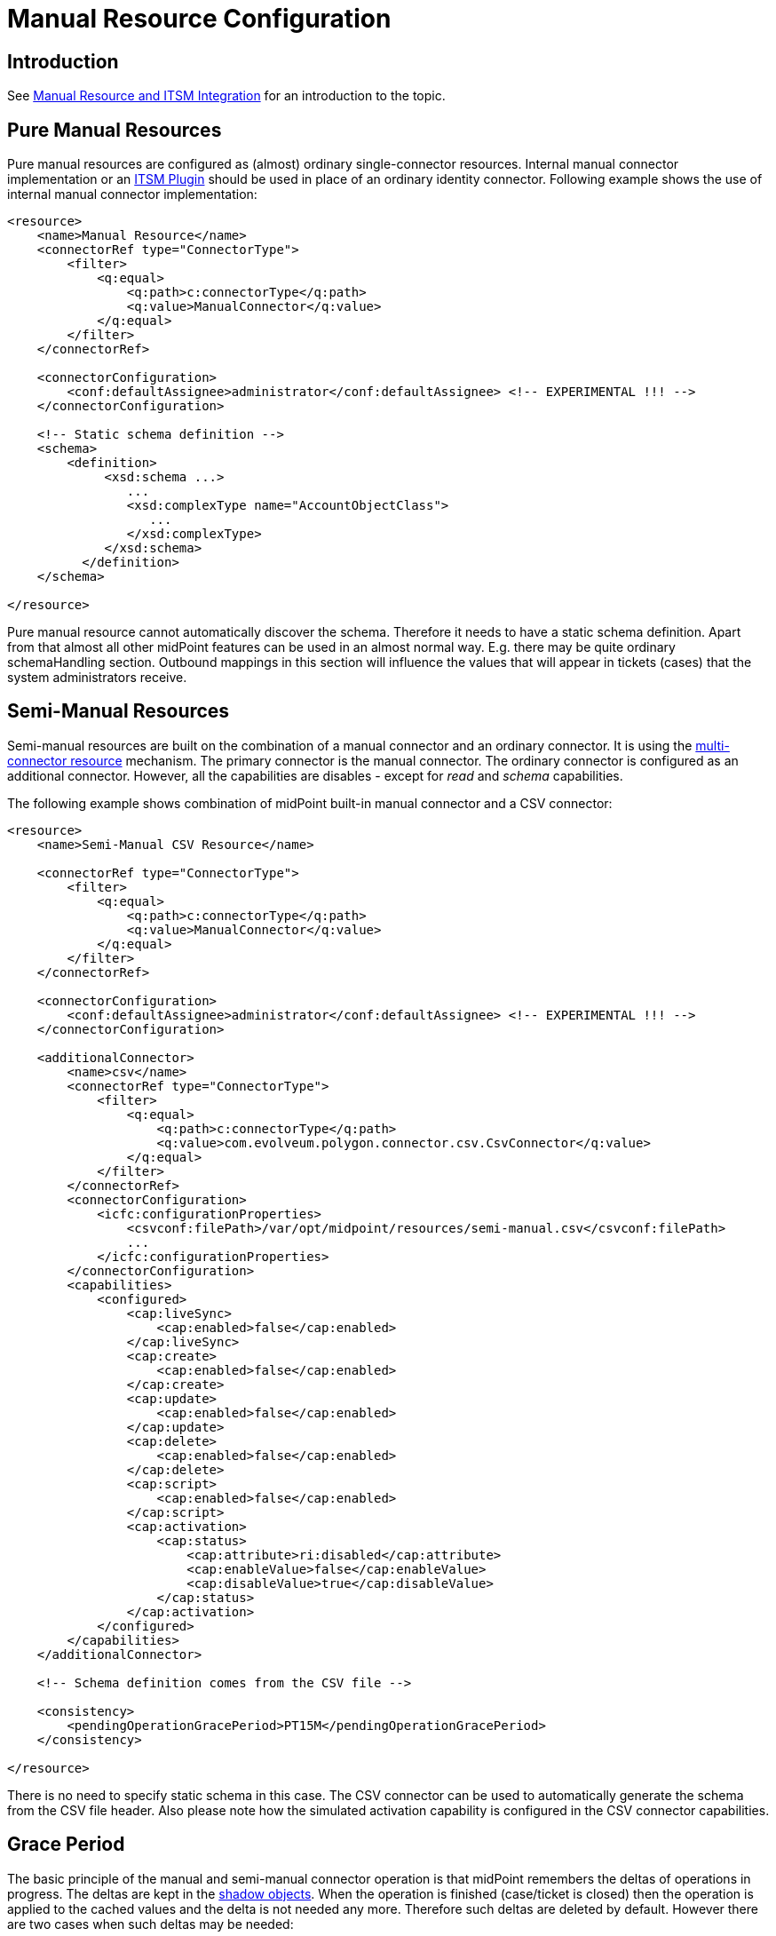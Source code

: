 = Manual Resource Configuration
:page-nav-title: Configuration
:page-wiki-name: Manual Resource Configuration
:page-wiki-id: 24085912
:page-wiki-metadata-create-user: semancik
:page-wiki-metadata-create-date: 2017-04-24T14:10:04.599+02:00
:page-wiki-metadata-modify-user: vera
:page-wiki-metadata-modify-date: 2018-01-29T16:12:43.987+01:00
:page-since: "3.6"
:page-upkeep-status: yellow
:page-toc: top


== Introduction

See xref:/midpoint/reference/latest/resources/manual/[Manual Resource and ITSM Integration] for an introduction to the topic.

== Pure Manual Resources

Pure manual resources are configured as (almost) ordinary single-connector resources.
Internal manual connector implementation or an xref:/midpoint/reference/latest/resources/manual/itsm-plugin/[ITSM Plugin] should be used in place of an ordinary identity connector.
Following example shows the use of internal manual connector implementation:

[source,xml]
----
<resource>
    <name>Manual Resource</name>
    <connectorRef type="ConnectorType">
        <filter>
            <q:equal>
                <q:path>c:connectorType</q:path>
                <q:value>ManualConnector</q:value>
            </q:equal>
        </filter>
    </connectorRef>

    <connectorConfiguration>
        <conf:defaultAssignee>administrator</conf:defaultAssignee> <!-- EXPERIMENTAL !!! -->
    </connectorConfiguration>

    <!-- Static schema definition -->
    <schema>
        <definition>
             <xsd:schema ...>
                ...
                <xsd:complexType name="AccountObjectClass">
                   ...
                </xsd:complexType>
             </xsd:schema>
          </definition>
    </schema>

</resource>
----

Pure manual resource cannot automatically discover the schema.
Therefore it needs to have a static schema definition.
Apart from that almost all other midPoint features can be used in an almost normal way.
E.g. there may be quite ordinary schemaHandling section.
Outbound mappings in this section will influence the values that will appear in tickets (cases) that the system administrators receive.

== Semi-Manual Resources

Semi-manual resources are built on the combination of a manual connector and an ordinary connector.
It is using the xref:/midpoint/reference/latest/resources/multi-connector-resource/[multi-connector resource] mechanism.
The primary connector is the manual connector.
The ordinary connector is configured as an additional connector.
However, all the capabilities are disables - except for _read_ and _schema_ capabilities.

The following example shows combination of midPoint built-in manual connector and a CSV connector:

[source,xml]
----
<resource>
    <name>Semi-Manual CSV Resource</name>

    <connectorRef type="ConnectorType">
        <filter>
            <q:equal>
                <q:path>c:connectorType</q:path>
                <q:value>ManualConnector</q:value>
            </q:equal>
        </filter>
    </connectorRef>

    <connectorConfiguration>
        <conf:defaultAssignee>administrator</conf:defaultAssignee> <!-- EXPERIMENTAL !!! -->
    </connectorConfiguration>

    <additionalConnector>
        <name>csv</name>
        <connectorRef type="ConnectorType">
            <filter>
                <q:equal>
                    <q:path>c:connectorType</q:path>
                    <q:value>com.evolveum.polygon.connector.csv.CsvConnector</q:value>
                </q:equal>
            </filter>
        </connectorRef>
        <connectorConfiguration>
            <icfc:configurationProperties>
                <csvconf:filePath>/var/opt/midpoint/resources/semi-manual.csv</csvconf:filePath>
                ...
            </icfc:configurationProperties>
        </connectorConfiguration>
        <capabilities>
            <configured>
                <cap:liveSync>
                    <cap:enabled>false</cap:enabled>
                </cap:liveSync>
                <cap:create>
                    <cap:enabled>false</cap:enabled>
                </cap:create>
                <cap:update>
                    <cap:enabled>false</cap:enabled>
                </cap:update>
                <cap:delete>
                    <cap:enabled>false</cap:enabled>
                </cap:delete>
                <cap:script>
                    <cap:enabled>false</cap:enabled>
                </cap:script>
                <cap:activation>
                    <cap:status>
                        <cap:attribute>ri:disabled</cap:attribute>
                        <cap:enableValue>false</cap:enableValue>
                        <cap:disableValue>true</cap:disableValue>
                    </cap:status>
                </cap:activation>
            </configured>
        </capabilities>
    </additionalConnector>

    <!-- Schema definition comes from the CSV file -->

    <consistency>
        <pendingOperationGracePeriod>PT15M</pendingOperationGracePeriod>
    </consistency>

</resource>
----

There is no need to specify static schema in this case.
The CSV connector can be used to automatically generate the schema from the CSV file header.
Also please note how the simulated activation capability is configured in the CSV connector capabilities.

== Grace Period

The basic principle of the manual and semi-manual connector operation is that midPoint remembers the deltas of operations in progress.
The deltas are kept in the xref:/midpoint/reference/latest/resources/shadow/[shadow objects]. When the operation is finished (case/ticket is closed) then the operation is applied to the cached values and the delta is not needed any more.
Therefore such deltas are deleted by default.
However there are two cases when such deltas may be needed:

* Inspection of operation status and outcome.
There might be failure or a warning.
If the deltas of finished operations are immediately deleted then there is no convenient way how to get the error or warning messages.

* Latency of semi-manual resources.
E.g. if the CSV file used for semi-manual resource is updated on midnight, then none of the operations that were completed during the day are reflected to the CSV file yet.
Therefore midPoint needs to keep the deltas of finished operations to correctly present the expected state of the account.

The time interval for which midPoint keeps deltas of finished operations is called _grace period_. It can be configured in the `consistency` part of the resource definition (see above).


=== Grace Period Implementation

This is how the grace period is really implemented: Provisioning component always applies any deltas, even if they are in grace period.
And the connector always creates a case for the changes.
But when midPoint projector component reads the account, it indicates that it wants "future point in time" read.
In that case provisioning will take the value from CSV, apply all the pending deltas and return that value.
This is the value that it should look like when the pending changes are applied.
Therefore the reconciliation part of the projector will not compute any reconciliation changes.
But when the grace period expires, provisioning component stops to pretend that they were applied.
And if the changes are not already in the CSV then the reconciliation detects that, new modifications are executed and new case is created.

== ITSM Plugin

Both manual and semi-manual resources are often used with ITSM integration plugins.
See xref:/midpoint/reference/latest/resources/manual/itsm-plugin/[ITSM Plugin] page for more details.

== Refresh Task

Manual resources depend on information from the cases/tickets to detect when an operation is completed.
Current implementation assumes that midPoint is always the active party (client): initiating operations and polling for status changes.
Therefore to make the manual connectors work there is a need for a task, that will scan the status of all pending operations.
Shadow refresh task will do that:

[source,xml]
----
<task>
    <name>Shadow refresh</name>
    ...
    <handlerUri>http://midpoint.evolveum.com/xml/ns/public/model/shadowRefresh/handler-3</handlerUri>
    <recurrence>recurring</recurrence>
    <schedule>
        <interval>10</interval>
    </schedule>
</task>
----

== Pending Deltas and Cached Data

The general principle is that all midPoint connectors must be able to read the data.
But in the (pure) manual case there is no way to read the data from the resource.
Therefore in that case midPoint relies on xref:/midpoint/reference/latest/resources/attribute-caching/[attribute caching]. Which means that the pending delta corresponding to the closed ticket is applied to the data cached in the shadow.
That is how the resource attributes are supposed to look after the ticket is closed.
And as the ticket was closed we assume that the operation was executed successfully.

The semi-manual (manual+CSV) case is similar.
However, in this case we have a way how to read the data from resource (although there may be a delay).
Therefore in this case the delta from the closed ticket is NOT applied to the CSV data.
But we still need to address the delay, e.g. the CSV file may be updated few days after the change was made on resource.
Therefore the deltas for closed tickets are still kept in the shadow as pending deltas.
While the deltas are in the shadow midPoint will pretend that the changes were applied.
MidPoint will take those deltas in consideration during reconciliation process which means that midPoint will not try to "fix" value inconsistencies.
When those deltas expire (after "grace period") then midPoint stops pretending that the operation was done.
The values should already be in the CSV by that time and everything should be OK.
But if the values do not appear in the CSV file then the reconciliation process will notice the inconsistency.
The result is that reconciliation will try to fix the problem.
Which means a new ticket will be created.

== See Also

* xref:/midpoint/reference/latest/resources/manual/[Manual Resource and ITSM Integration]

* xref:/midpoint/reference/latest/resources/multi-connector-resource/[Multi-Connector Resource]

* xref:/midpoint/reference/latest/resources/manual/itsm-plugin/[ITSM Plugin]